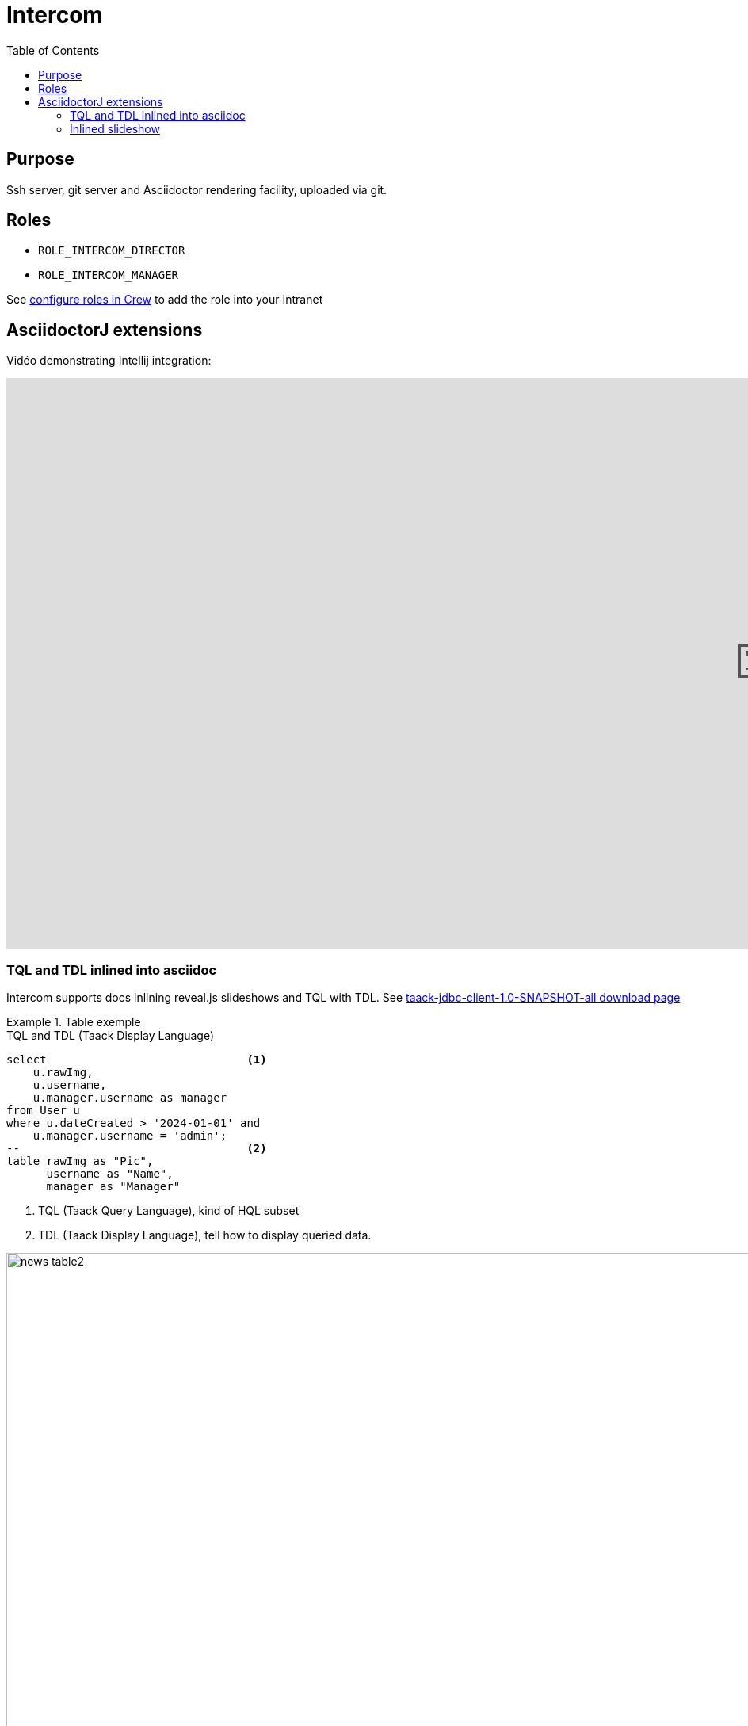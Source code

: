 = Intercom
:doctype: book
:taack-category: 4|App
:toc:
:source-highlighter: rouge


== Purpose

Ssh server, git server and Asciidoctor rendering facility, uploaded via git.

== Roles

* `ROLE_INTERCOM_DIRECTOR`
* `ROLE_INTERCOM_MANAGER`

See link:Crew.adoc#_purpose[configure roles in Crew] to add the role into your Intranet

== AsciidoctorJ extensions

Vidéo demonstrating Intellij integration:

video::2r0fSRmL2Io[youtube,width=1920,height=720]

=== TQL and TDL inlined into asciidoc

Intercom supports docs inlining reveal.js slideshows and TQL with TDL. See https://github.com/Taack/infra/releases/tag/v0.5.2[taack-jdbc-client-1.0-SNAPSHOT-all download page]

.Table exemple
====
[[tql_tdl]]
.TQL and TDL (Taack Display Language)
[source,sql]
----
select                              <1>
    u.rawImg,
    u.username,
    u.manager.username as manager
from User u
where u.dateCreated > '2024-01-01' and
    u.manager.username = 'admin';
--                                  <2>
table rawImg as "Pic",
      username as "Name",
      manager as "Manager"

----

<1> TQL (Taack Query Language), kind of HQL subset
<2> TDL (Taack Display Language), tell how to display queried data.


.Results
image::news-table2.webp[width=1024]
====

.Diagram exemple
====
[[tql_tdl]]
.TQL and TDL (Taack Display Language)
[source,sql]
----
select
    u.businessUnit,
    u.subsidiary,
    count(u.id) as counter
from User u
group by u.businessUnit;
--
barchart counter as "Counter"

----

<1> TQL (Taack Query Language), kind of HQL subset
<2> TDL (Taack Display Language), tell how to display queried data.


.Results
image::news-diagram.webp[width=1024]
====

=== Inlined slideshow

`slide::[fn=<slideshow file name prefix>]`

See home of this website.